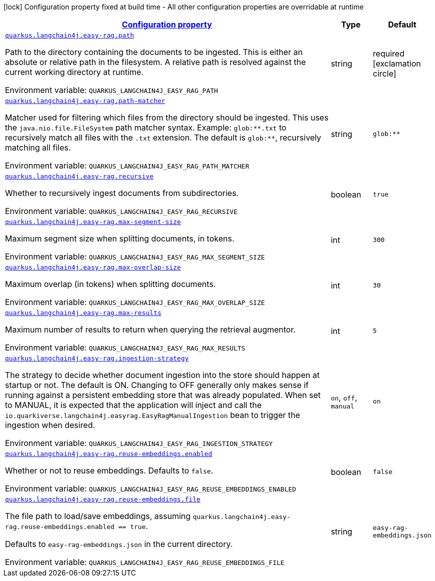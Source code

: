 
:summaryTableId: quarkus-langchain4j-easy-rag
[.configuration-legend]
icon:lock[title=Fixed at build time] Configuration property fixed at build time - All other configuration properties are overridable at runtime
[.configuration-reference.searchable, cols="80,.^10,.^10"]
|===

h|[[quarkus-langchain4j-easy-rag_configuration]]link:#quarkus-langchain4j-easy-rag_configuration[Configuration property]

h|Type
h|Default

a| [[quarkus-langchain4j-easy-rag_quarkus-langchain4j-easy-rag-path]]`link:#quarkus-langchain4j-easy-rag_quarkus-langchain4j-easy-rag-path[quarkus.langchain4j.easy-rag.path]`


[.description]
--
Path to the directory containing the documents to be ingested. This is either an absolute or relative path in the filesystem. A relative path is resolved against the current working directory at runtime.

ifdef::add-copy-button-to-env-var[]
Environment variable: env_var_with_copy_button:+++QUARKUS_LANGCHAIN4J_EASY_RAG_PATH+++[]
endif::add-copy-button-to-env-var[]
ifndef::add-copy-button-to-env-var[]
Environment variable: `+++QUARKUS_LANGCHAIN4J_EASY_RAG_PATH+++`
endif::add-copy-button-to-env-var[]
--|string 
|required icon:exclamation-circle[title=Configuration property is required]


a| [[quarkus-langchain4j-easy-rag_quarkus-langchain4j-easy-rag-path-matcher]]`link:#quarkus-langchain4j-easy-rag_quarkus-langchain4j-easy-rag-path-matcher[quarkus.langchain4j.easy-rag.path-matcher]`


[.description]
--
Matcher used for filtering which files from the directory should be ingested. This uses the `java.nio.file.FileSystem` path matcher syntax. Example: `glob:++**++.txt` to recursively match all files with the `.txt` extension. The default is `glob:++**++`, recursively matching all files.

ifdef::add-copy-button-to-env-var[]
Environment variable: env_var_with_copy_button:+++QUARKUS_LANGCHAIN4J_EASY_RAG_PATH_MATCHER+++[]
endif::add-copy-button-to-env-var[]
ifndef::add-copy-button-to-env-var[]
Environment variable: `+++QUARKUS_LANGCHAIN4J_EASY_RAG_PATH_MATCHER+++`
endif::add-copy-button-to-env-var[]
--|string 
|`glob:**`


a| [[quarkus-langchain4j-easy-rag_quarkus-langchain4j-easy-rag-recursive]]`link:#quarkus-langchain4j-easy-rag_quarkus-langchain4j-easy-rag-recursive[quarkus.langchain4j.easy-rag.recursive]`


[.description]
--
Whether to recursively ingest documents from subdirectories.

ifdef::add-copy-button-to-env-var[]
Environment variable: env_var_with_copy_button:+++QUARKUS_LANGCHAIN4J_EASY_RAG_RECURSIVE+++[]
endif::add-copy-button-to-env-var[]
ifndef::add-copy-button-to-env-var[]
Environment variable: `+++QUARKUS_LANGCHAIN4J_EASY_RAG_RECURSIVE+++`
endif::add-copy-button-to-env-var[]
--|boolean 
|`true`


a| [[quarkus-langchain4j-easy-rag_quarkus-langchain4j-easy-rag-max-segment-size]]`link:#quarkus-langchain4j-easy-rag_quarkus-langchain4j-easy-rag-max-segment-size[quarkus.langchain4j.easy-rag.max-segment-size]`


[.description]
--
Maximum segment size when splitting documents, in tokens.

ifdef::add-copy-button-to-env-var[]
Environment variable: env_var_with_copy_button:+++QUARKUS_LANGCHAIN4J_EASY_RAG_MAX_SEGMENT_SIZE+++[]
endif::add-copy-button-to-env-var[]
ifndef::add-copy-button-to-env-var[]
Environment variable: `+++QUARKUS_LANGCHAIN4J_EASY_RAG_MAX_SEGMENT_SIZE+++`
endif::add-copy-button-to-env-var[]
--|int 
|`300`


a| [[quarkus-langchain4j-easy-rag_quarkus-langchain4j-easy-rag-max-overlap-size]]`link:#quarkus-langchain4j-easy-rag_quarkus-langchain4j-easy-rag-max-overlap-size[quarkus.langchain4j.easy-rag.max-overlap-size]`


[.description]
--
Maximum overlap (in tokens) when splitting documents.

ifdef::add-copy-button-to-env-var[]
Environment variable: env_var_with_copy_button:+++QUARKUS_LANGCHAIN4J_EASY_RAG_MAX_OVERLAP_SIZE+++[]
endif::add-copy-button-to-env-var[]
ifndef::add-copy-button-to-env-var[]
Environment variable: `+++QUARKUS_LANGCHAIN4J_EASY_RAG_MAX_OVERLAP_SIZE+++`
endif::add-copy-button-to-env-var[]
--|int 
|`30`


a| [[quarkus-langchain4j-easy-rag_quarkus-langchain4j-easy-rag-max-results]]`link:#quarkus-langchain4j-easy-rag_quarkus-langchain4j-easy-rag-max-results[quarkus.langchain4j.easy-rag.max-results]`


[.description]
--
Maximum number of results to return when querying the retrieval augmentor.

ifdef::add-copy-button-to-env-var[]
Environment variable: env_var_with_copy_button:+++QUARKUS_LANGCHAIN4J_EASY_RAG_MAX_RESULTS+++[]
endif::add-copy-button-to-env-var[]
ifndef::add-copy-button-to-env-var[]
Environment variable: `+++QUARKUS_LANGCHAIN4J_EASY_RAG_MAX_RESULTS+++`
endif::add-copy-button-to-env-var[]
--|int 
|`5`


a| [[quarkus-langchain4j-easy-rag_quarkus-langchain4j-easy-rag-ingestion-strategy]]`link:#quarkus-langchain4j-easy-rag_quarkus-langchain4j-easy-rag-ingestion-strategy[quarkus.langchain4j.easy-rag.ingestion-strategy]`


[.description]
--
The strategy to decide whether document ingestion into the store should happen at startup or not. The default is ON. Changing to OFF generally only makes sense if running against a persistent embedding store that was already populated. When set to MANUAL, it is expected that the application will inject and call the `io.quarkiverse.langchain4j.easyrag.EasyRagManualIngestion` bean to trigger the ingestion when desired.

ifdef::add-copy-button-to-env-var[]
Environment variable: env_var_with_copy_button:+++QUARKUS_LANGCHAIN4J_EASY_RAG_INGESTION_STRATEGY+++[]
endif::add-copy-button-to-env-var[]
ifndef::add-copy-button-to-env-var[]
Environment variable: `+++QUARKUS_LANGCHAIN4J_EASY_RAG_INGESTION_STRATEGY+++`
endif::add-copy-button-to-env-var[]
-- a|
`on`, `off`, `manual` 
|`on`


a| [[quarkus-langchain4j-easy-rag_quarkus-langchain4j-easy-rag-reuse-embeddings-enabled]]`link:#quarkus-langchain4j-easy-rag_quarkus-langchain4j-easy-rag-reuse-embeddings-enabled[quarkus.langchain4j.easy-rag.reuse-embeddings.enabled]`


[.description]
--
Whether or not to reuse embeddings. Defaults to `false`.

ifdef::add-copy-button-to-env-var[]
Environment variable: env_var_with_copy_button:+++QUARKUS_LANGCHAIN4J_EASY_RAG_REUSE_EMBEDDINGS_ENABLED+++[]
endif::add-copy-button-to-env-var[]
ifndef::add-copy-button-to-env-var[]
Environment variable: `+++QUARKUS_LANGCHAIN4J_EASY_RAG_REUSE_EMBEDDINGS_ENABLED+++`
endif::add-copy-button-to-env-var[]
--|boolean 
|`false`


a| [[quarkus-langchain4j-easy-rag_quarkus-langchain4j-easy-rag-reuse-embeddings-file]]`link:#quarkus-langchain4j-easy-rag_quarkus-langchain4j-easy-rag-reuse-embeddings-file[quarkus.langchain4j.easy-rag.reuse-embeddings.file]`


[.description]
--
The file path to load/save embeddings, assuming `quarkus.langchain4j.easy-rag.reuse-embeddings.enabled == true`.

Defaults to `easy-rag-embeddings.json` in the current directory.

ifdef::add-copy-button-to-env-var[]
Environment variable: env_var_with_copy_button:+++QUARKUS_LANGCHAIN4J_EASY_RAG_REUSE_EMBEDDINGS_FILE+++[]
endif::add-copy-button-to-env-var[]
ifndef::add-copy-button-to-env-var[]
Environment variable: `+++QUARKUS_LANGCHAIN4J_EASY_RAG_REUSE_EMBEDDINGS_FILE+++`
endif::add-copy-button-to-env-var[]
--|string 
|`easy-rag-embeddings.json`

|===